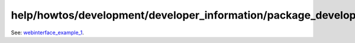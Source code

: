 help/howtos/development/developer_information/package_development_start/webinterface_example_1.en
=================================================================================================
See: `webinterface_example_1 <webinterface_example_1.html>`__.

